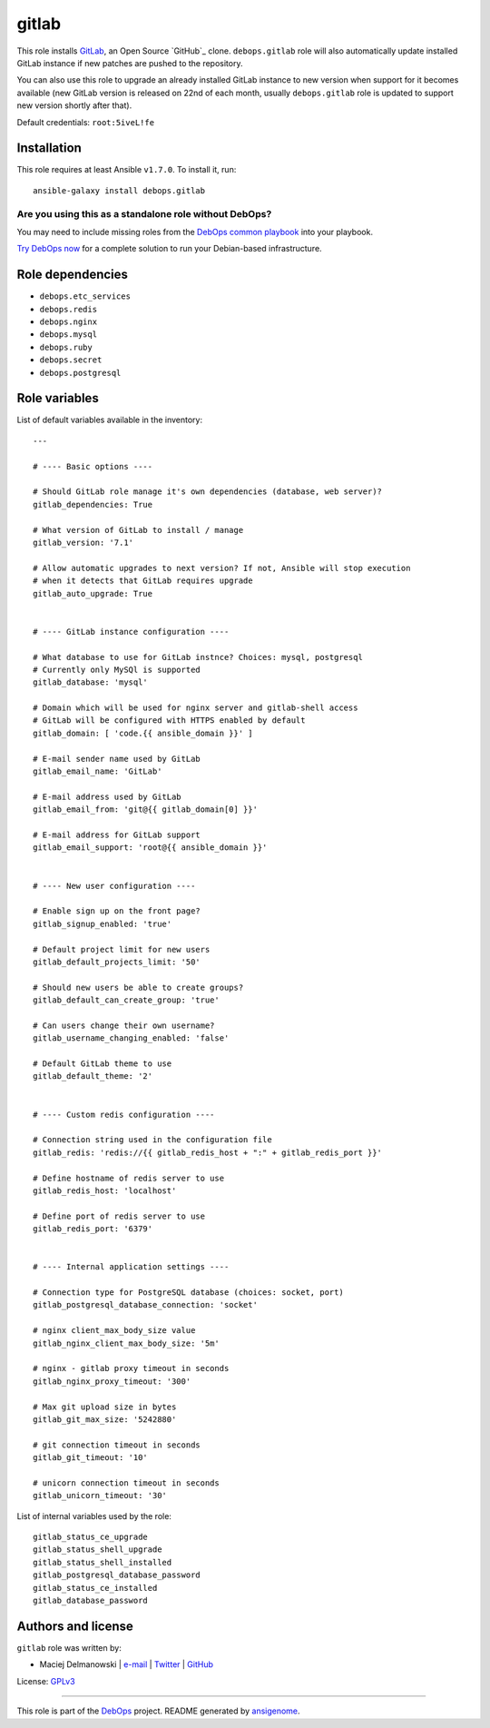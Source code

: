 |DebOps| gitlab
###############

.. |DebOps| image:: http://debops.org/images/debops-small.png
   :target: http://debops.org

|Travis CI| |test-suite| |Ansible Galaxy|

.. |Travis CI| image:: http://img.shields.io/travis/debops/ansible-gitlab.svg?style=flat
   :target: http://travis-ci.org/debops/ansible-gitlab

.. |test-suite| image:: http://img.shields.io/badge/test--suite-ansible--gitlab-blue.svg?style=flat
   :target: https://github.com/debops/test-suite/tree/master/ansible-gitlab/

.. |Ansible Galaxy| image:: http://img.shields.io/badge/galaxy-debops.gitlab-660198.svg?style=flat
   :target: https://galaxy.ansible.com/list#/roles/1566



This role installs `GitLab`_, an Open Source `GitHub`_ clone.
``debops.gitlab`` role will also automatically update installed GitLab
instance if new patches are pushed to the repository.

You can also use this role to upgrade an already installed GitLab instance
to new version when support for it becomes available (new GitLab version is
released on 22nd of each month, usually ``debops.gitlab`` role is updated
to support new version shortly after that).

Default credentials: ``root:5iveL!fe``

.. _GitLab: https://about.gitlab.com/
.. _GitHub: https://github.com/

Installation
~~~~~~~~~~~~

This role requires at least Ansible ``v1.7.0``. To install it, run:

::

    ansible-galaxy install debops.gitlab

Are you using this as a standalone role without DebOps?
=======================================================

You may need to include missing roles from the `DebOps common playbook`_
into your playbook.

`Try DebOps now`_ for a complete solution to run your Debian-based infrastructure.

.. _DebOps common playbook: https://github.com/debops/debops-playbooks/blob/master/playbooks/common.yml
.. _Try DebOps now: https://github.com/debops/debops/


Role dependencies
~~~~~~~~~~~~~~~~~

- ``debops.etc_services``
- ``debops.redis``
- ``debops.nginx``
- ``debops.mysql``
- ``debops.ruby``
- ``debops.secret``
- ``debops.postgresql``


Role variables
~~~~~~~~~~~~~~

List of default variables available in the inventory:

::

    ---
    
    # ---- Basic options ----
    
    # Should GitLab role manage it's own dependencies (database, web server)?
    gitlab_dependencies: True
    
    # What version of GitLab to install / manage
    gitlab_version: '7.1'
    
    # Allow automatic upgrades to next version? If not, Ansible will stop execution
    # when it detects that GitLab requires upgrade
    gitlab_auto_upgrade: True
    
    
    # ---- GitLab instance configuration ----
    
    # What database to use for GitLab instnce? Choices: mysql, postgresql
    # Currently only MySQl is supported
    gitlab_database: 'mysql'
    
    # Domain which will be used for nginx server and gitlab-shell access
    # GitLab will be configured with HTTPS enabled by default
    gitlab_domain: [ 'code.{{ ansible_domain }}' ]
    
    # E-mail sender name used by GitLab
    gitlab_email_name: 'GitLab'
    
    # E-mail address used by GitLab
    gitlab_email_from: 'git@{{ gitlab_domain[0] }}'
    
    # E-mail address for GitLab support
    gitlab_email_support: 'root@{{ ansible_domain }}'
    
    
    # ---- New user configuration ----
    
    # Enable sign up on the front page?
    gitlab_signup_enabled: 'true'
    
    # Default project limit for new users
    gitlab_default_projects_limit: '50'
    
    # Should new users be able to create groups?
    gitlab_default_can_create_group: 'true'
    
    # Can users change their own username?
    gitlab_username_changing_enabled: 'false'
    
    # Default GitLab theme to use
    gitlab_default_theme: '2'
    
    
    # ---- Custom redis configuration ----
    
    # Connection string used in the configuration file
    gitlab_redis: 'redis://{{ gitlab_redis_host + ":" + gitlab_redis_port }}'
    
    # Define hostname of redis server to use
    gitlab_redis_host: 'localhost'
    
    # Define port of redis server to use
    gitlab_redis_port: '6379'
    
    
    # ---- Internal application settings ----
    
    # Connection type for PostgreSQL database (choices: socket, port)
    gitlab_postgresql_database_connection: 'socket'
    
    # nginx client_max_body_size value
    gitlab_nginx_client_max_body_size: '5m'
    
    # nginx - gitlab proxy timeout in seconds
    gitlab_nginx_proxy_timeout: '300'
    
    # Max git upload size in bytes
    gitlab_git_max_size: '5242880'
    
    # git connection timeout in seconds
    gitlab_git_timeout: '10'
    
    # unicorn connection timeout in seconds
    gitlab_unicorn_timeout: '30'

List of internal variables used by the role:

::

    gitlab_status_ce_upgrade
    gitlab_status_shell_upgrade
    gitlab_status_shell_installed
    gitlab_postgresql_database_password
    gitlab_status_ce_installed
    gitlab_database_password


Authors and license
~~~~~~~~~~~~~~~~~~~

``gitlab`` role was written by:

- Maciej Delmanowski | `e-mail <mailto:drybjed@gmail.com>`_ | `Twitter <https://twitter.com/drybjed>`_ | `GitHub <https://github.com/drybjed>`_

License: `GPLv3 <https://tldrlegal.com/license/gnu-general-public-license-v3-%28gpl-3%29>`_

****

This role is part of the `DebOps`_ project. README generated by `ansigenome`_.

.. _DebOps: http://debops.org/
.. _Ansigenome: https://github.com/nickjj/ansigenome/
